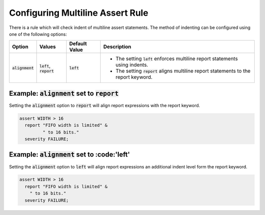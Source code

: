 
.. _configuring-multiline-report-rule:

Configuring Multiline Assert Rule
---------------------------------

There is a rule which will check indent of multiline assert statements.
The method of indenting can be configured using one of the following options:

.. |left_description| replace::
   The setting :code:`left` enforces multiline report statements using indents.

.. |report_description| replace::
   The setting :code:`report` aligns multiline report statements to the report keyword.

.. |values| replace::
   :code:`left`, :code:`report`

.. |default_value| replace::
   :code:`left`

+----------------------+----------+-----------------+----------------------------+
| Option               | Values   | Default Value   | Description                |
+======================+==========+=================+============================+
| :code:`alignment`    | |values| | |default_value| | * |left_description|       |
|                      |          |                 | * |report_description|     |
+----------------------+----------+-----------------+----------------------------+

Example: :code:`alignment` set to :code:`report`
################################################

Setting the :code:`alignment` option to :code:`report` will align report expressions with the report keyword.

.. code-block:: vhdl

   assert WIDTH > 16
     report "FIFO width is limited" &
            " to 16 bits."
     severity FAILURE;

Example: :code:`alignment` set to :code:'left'
##############################################

Setting the :code:`alignment` option to :code:`left` will align report expressions an additional indent level form the report keyword.

.. code-block:: vhdl

   assert WIDTH > 16
     report "FIFO width is limited" &
       " to 16 bits."
     severity FAILURE;

